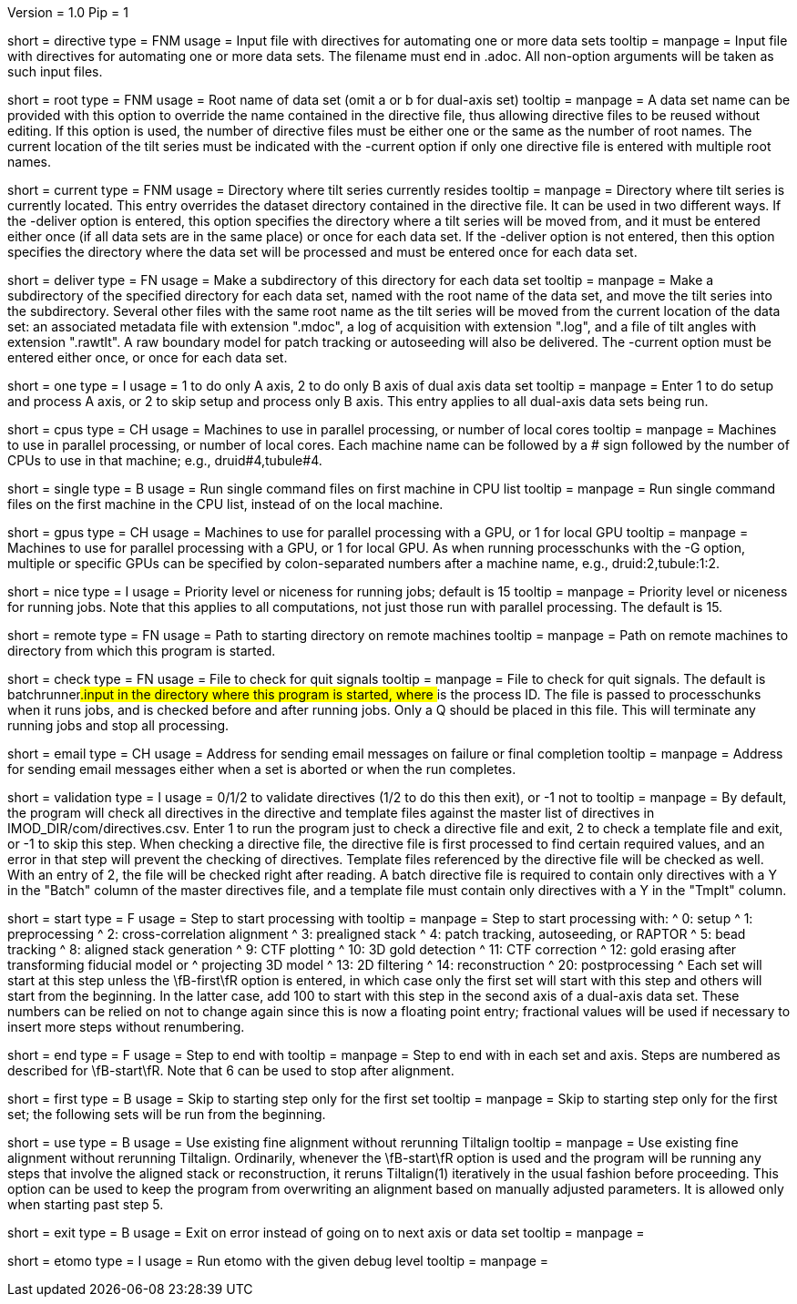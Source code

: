 Version = 1.0
Pip = 1

[Field = DirectiveFile]
short = directive
type = FNM
usage = Input file with directives for automating one or more data sets
tooltip = 
manpage = Input file with directives for automating one or more data sets.
The filename must end in .adoc.  All non-option arguments will be taken as
such input files.  

[Field = RootName]
short = root
type = FNM
usage = Root name of data set (omit a or b for dual-axis set)
tooltip = 
manpage = A data set name can be provided with this option to override the
name contained in the directive file, thus allowing directive files to be
reused without editing.  If this
option is used, the number of directive files must be either one or the same
as the number of root names.  The current location of the tilt series must be indicated
with the -current option if only one directive file is entered with multiple
root names.

[Field = CurrentLocation]
short = current
type = FNM
usage = Directory where tilt series currently resides
tooltip = 
manpage = Directory where tilt series is currently located.  This entry
overrides the dataset directory contained in the directive file.  It can be
used in two different ways.  If the -deliver option is entered, this option
specifies the directory where a tilt series will be moved from, and it must be
entered either once (if all data sets are in the same place) or once for each
data set.  If the -deliver option is not entered, then this option specifies
the directory where the data set will be processed and must be entered once
for each data set.

[Field = DeliverToDirectory]
short = deliver
type = FN
usage = Make a subdirectory of this directory for each data set
tooltip = 
manpage = Make a subdirectory of the specified directory for each data set,
named with the root name of the data set, and move the tilt series into the
subdirectory.  Several other files with the same root name as the tilt series 
will be moved from the current location of the data set: an associated
metadata file with extension ".mdoc", a log of acquisition with extension
".log", and a file of tilt angles with extension ".rawtlt".  A raw boundary
model for patch tracking or autoseeding will also be delivered.  The -current
option must be entered either once, or once for each data set.

[Field = ProcessOneAxis]
short = one
type = I
usage = 1 to do only A axis, 2 to do only B axis of dual axis data set
tooltip = 
manpage = Enter 1 to do setup and process A axis, or 2 to skip setup and
process only B axis.  This entry applies to all dual-axis data sets being
run.

[Field = CPUMachineList]
short = cpus
type = CH
usage = Machines to use in parallel processing, or number of local cores
tooltip = 
manpage = Machines to use in parallel processing, or number of local cores.
Each machine name can be followed by a # sign followed by the number of CPUs
to use in that machine; e.g., druid#4,tubule#4.

[Field = SingleOnFirstCPU]
short = single
type = B
usage = Run single command files on first machine in CPU list
tooltip = 
manpage = Run single command files on the first machine in the CPU list, instead of
on the local machine.

[Field = GPUMachineList]
short = gpus
type = CH
usage = Machines to use for parallel processing with a GPU, or 1 for local GPU
tooltip = 
manpage = Machines to use for parallel processing with a GPU, or 1 for local
GPU.  As when running processchunks with the -G option, multiple or specific
GPUs can be specified by colon-separated numbers after a machine name, e.g.,
druid:2,tubule:1:2.

[Field = NiceValue]
short = nice
type = I
usage = Priority level or niceness for running jobs; default is 15
tooltip = 
manpage = Priority level or niceness for running jobs.  Note that this applies
to all computations, not just those run with parallel processing.  The default is 15.

[Field = RemoteDirectory]
short = remote
type = FN
usage = Path to starting directory on remote machines
tooltip = 
manpage = Path on remote machines to directory from which this program is started.

[Field = CheckFile]
short = check
type = FN
usage = File to check for quit signals
tooltip = 
manpage = File to check for quit signals.  The default is batchrunner###.input
in the directory where this program is started, where ### is the process ID.
The file is passed to processchunks when it runs jobs, and is checked before
and after running jobs.  Only a Q should be placed in this file.  This will
terminate any running jobs and stop all processing.

[Field = EmailAddress]
short = email
type = CH
usage = Address for sending email messages on failure or final completion
tooltip =
manpage = Address for sending email messages either when a set is aborted or
when the run completes.

[Field = ValidationType]
short = validation
type = I
usage = 0/1/2 to validate directives (1/2 to do this then exit), or -1 not to
tooltip = 
manpage = By default, the program will check all directives in the directive
and template files against the master list of directives in
IMOD_DIR/com/directives.csv.  Enter 1 to run the program just to check
a directive file and exit, 2 to check a template file and exit, or -1 to skip
this step.  When checking a directive file, the directive file is first processed to
find certain required values, and an error in that step will prevent the
checking of directives.  Template files referenced by the directive file will
be checked as well.  With an entry of 2, the file will be checked right after
reading.  A batch directive file is required to contain only directives with a
Y in the "Batch" column of the master directives file, and a template file
must contain only directives with a Y in the "Tmplt" column.

[Field = StartingStep]
short = start
type = F
usage = Step to start processing with
tooltip = 
manpage = Step to start processing with: 
^   0: setup
^   1: preprocessing
^   2: cross-correlation alignment
^   3: prealigned stack
^   4: patch tracking, autoseeding, or RAPTOR
^   5: bead tracking
^   8: aligned stack generation
^   9: CTF plotting
^   10: 3D gold detection
^   11: CTF correction
^   12: gold erasing after transforming fiducial model or 
^       projecting 3D model
^   13: 2D filtering
^   14: reconstruction
^   20: postprocessing
^   Each set will start at this step unless the
\fB-first\fR option is entered, in which case only the first set will start
with this step and others will start from the beginning.  In the latter case,
add 100 to start with this step in
the second axis of a dual-axis data set.  These numbers can be relied on not
to change again since this is now a floating point entry; fractional values
will be used if necessary to insert more steps without renumbering.

[Field = EndingStep]
short = end
type = F
usage = Step to end with
tooltip = 
manpage = Step to end with in each set and axis.  Steps are numbered as
described for \fB-start\fR.  Note that 6 can be used to stop after alignment.

[Field = StartForFirstSetOnly]
short = first
type = B
usage = Skip to starting step only for the first set
tooltip = 
manpage = Skip to starting step only for the first set; the following sets
will be run from the beginning.

[Field = UseExistingAlignment]
short = use
type = B
usage = Use existing fine alignment without rerunning Tiltalign
tooltip =
manpage = Use existing fine alignment without rerunning Tiltalign.
Ordinarily, whenever the \fB-start\fR option is used and the program will be
running any steps that involve the aligned stack or reconstruction, it reruns
Tiltalign(1) iteratively in the usual fashion before proceeding.  This option
can be used to keep the program from
overwriting an alignment based on manually adjusted parameters.  It is allowed
only when starting past step 5.

[Field = ExitOnError]
short = exit
type = B
usage = Exit on error instead of going on to next axis or data set
tooltip =
manpage =

[Field = EtomoDebug]
short = etomo
type = I
usage = Run etomo with the given debug level
tooltip =
manpage =

